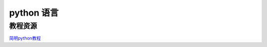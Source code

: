 ====================
python 语言
====================


教程资源
------------------

`简明python教程 <http://woodpecker.org.cn/abyteofpython_cn/chinese/>`_
